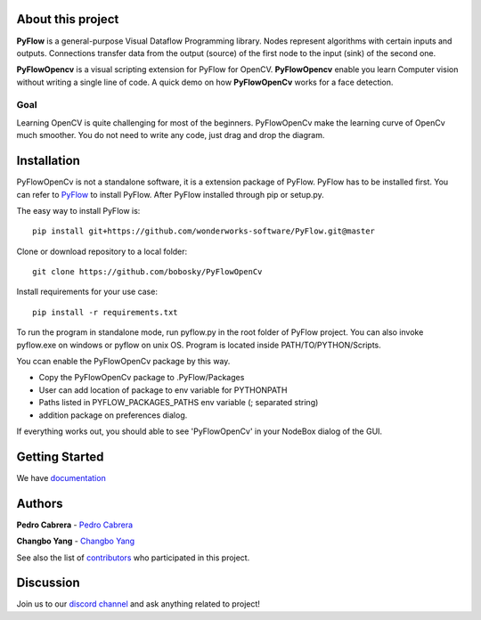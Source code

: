 About this project
==================

**PyFlow** is a general-purpose Visual Dataflow Programming library. Nodes represent algorithms with certain inputs and outputs. Connections transfer data from the output (source) of the first node to the input (sink) of the second one.

**PyFlowOpencv** is a visual scripting extension for PyFlow for OpenCV. **PyFlowOpencv** enable you learn Computer vision without writing a single line of code. A quick demo on how **PyFlowOpenCv** works for a face detection.

.. image:: res/quick_demo.gif

Goal
********

Learning OpenCV is quite challenging for most of the beginners. PyFlowOpenCv make the learning curve of OpenCv much smoother. You do not need to write any code, just drag and drop the diagram. 

Installation
==================
PyFlowOpenCv is not a standalone software, it is a extension package of PyFlow. PyFlow has to be installed first. You can refer to `PyFlow <https://github.com/wonderworks-software/PyFlow>`_  to install PyFlow.
After PyFlow installed through pip or setup.py.

The easy way to install PyFlow is::

    pip install git+https://github.com/wonderworks-software/PyFlow.git@master

Clone or download repository to a local folder::

    git clone https://github.com/bobosky/PyFlowOpenCv

Install requirements for your use case::

    pip install -r requirements.txt

To run the program in standalone mode, run pyflow.py in the root folder of PyFlow project. You can also invoke pyflow.exe on windows or pyflow on unix OS. Program is located inside PATH/TO/PYTHON/Scripts.

You ccan enable the PyFlowOpenCv package by this way.

* Copy the PyFlowOpenCv package to .PyFlow/Packages
* User can add location of package to env variable for PYTHONPATH
* Paths listed in PYFLOW_PACKAGES_PATHS env variable (; separated string)
* addition package on preferences dialog.


.. image:: res/add_pyflowopencv_path.png

If everything works out, you should able to see 'PyFlowOpenCv' in your NodeBox dialog of the GUI.

.. image:: res/all_window.png



Getting Started
==========================

We have `documentation <https://pyflow.readthedocs.io/en/latest/>`_


Authors
=========

**Pedro Cabrera** - `Pedro Cabrera <https://github.com/pedroCabrera>`_ 

**Changbo Yang** - `Changbo Yang <https://github.com/bobosky>`_

See also the list of `contributors <https://github.com/wonderworks-software/PyFlow/contributors>`_ who participated in this project.

Discussion
==============

Join us to our `discord channel <https://discord.gg/SwmkqMj>`_ and ask anything related to project!


.. Nodes
.. ==========

.. Pins
.. ==========

.. Open an image
.. =====================

.. Open a video file 
.. =====================

.. Open a webcam 
.. =====================

.. Basic image processing
.. =========================

.. Image filter
.. ===============

.. Color Conversion
.. ===================

.. Keypoint detection and feature extraction
.. ===============

.. Deep learning Modules
.. ===============
